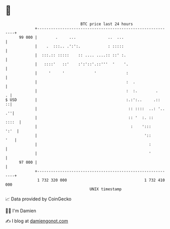 * 👋

#+begin_example
                                    BTC price last 24 hours                    
                +------------------------------------------------------------+ 
         99 000 |        .     ...              ..  ...                      | 
                |    .  :::.. .':':.            : :::::                      | 
                |  :::.:: :::::    :: .... ....:: ::' :.                     | 
                |   ::::'   ::'    :':'::'.::'''  '    '.                    | 
                |     '     '             '             :                    | 
                |                                       :  .                 | 
                |                                       :  :.        .     . | 
   $ USD        |                                       :.:':..     .::    ::| 
                |                                        :: ::::  ..: '.. .''| 
                |                                        :: '  :. ::   ::::  | 
                |                                         :    ':::     ':'  | 
                |                                               '::      '   | 
                |                                                 :          | 
                |                                                 '          | 
         97 000 |                                                            | 
                +------------------------------------------------------------+ 
                 1 732 320 000                                  1 732 410 000  
                                        UNIX timestamp                         
#+end_example
📈 Data provided by CoinGecko

🧑‍💻 I'm Damien

✍️ I blog at [[https://www.damiengonot.com][damiengonot.com]]
